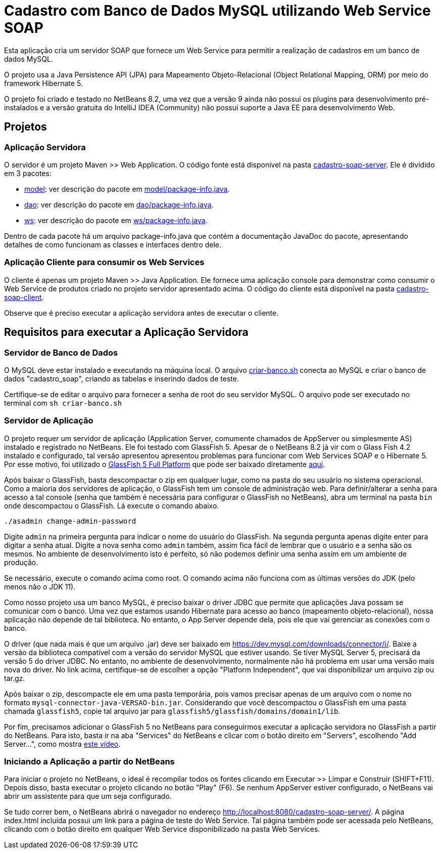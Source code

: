 = Cadastro com Banco de Dados MySQL utilizando Web Service SOAP

Esta aplicação cria um servidor SOAP que fornece um Web Service para
permitir a realização de cadastros em um banco de dados MySQL.

O projeto usa a Java Persistence API (JPA) para Mapeamento Objeto-Relacional (Object Relational Mapping, ORM)
por meio do framework Hibernate 5.

O projeto foi criado e testado no NetBeans 8.2, uma vez que a versão 9 ainda não possui os plugins para desenvolvimento pré-instalados e a versão gratuita do IntelliJ IDEA (Community) não possui suporte a Java EE para desenvolvimento Web.

== Projetos

=== Aplicação Servidora

O servidor é um projeto Maven >> Web Application.
O código fonte está disponível na pasta link:cadastro-soap-server[cadastro-soap-server]. 
Ele é dividido em 3 pacotes:

- link:cadastro-soap-server/src/main/java/com/manoelcampos/soapserver/model[model]: ver descrição do pacote em link:cadastro-soap-server/src/main/java/com/manoelcampos/soapserver/model/package-info.java[model/package-info.java].
- link:cadastro-soap-server/src/main/java/com/manoelcampos/soapserver/dao[dao]: ver descrição do pacote em link:cadastro-soap-server/src/main/java/com/manoelcampos/soapserver/dao/package-info.java[dao/package-info.java].
- link:cadastro-soap-server/src/main/java/com/manoelcampos/soapserver/ws[ws]: ver descrição do pacote em link:cadastro-soap-server/src/main/java/com/manoelcampos/soapserver/ws/package-info.java[ws/package-info.java].

Dentro de cada pacote há um arquivo package-info.java que contém a documentação JavaDoc
do pacote, apresentando detalhes de como funcionam as classes e interfaces dentro dele.

=== Aplicação Cliente para consumir os Web Services

O cliente é apenas um projeto Maven >> Java Application.
Ele fornece uma aplicação console para demonstrar como consumir o Web Service de produtos criado no 
projeto servidor apresentado acima. O código do cliente está disponível na pasta link:cadastro-soap-client[cadastro-soap-client]. 

Observe que é preciso executar a aplicação servidora antes de executar o cliente.

== Requisitos para executar a Aplicação Servidora

=== Servidor de Banco de Dados

O MySQL deve estar instalado e executando na máquina local.
O arquivo link:criar-banco.sh[criar-banco.sh] conecta ao MySQL e criar o banco de dados "cadastro_soap",
criando as tabelas e inserindo dados de teste.

Certifique-se de editar o arquivo para fornecer a senha de root do seu servidor MySQL.
O arquivo pode ser executado no terminal com `sh criar-banco.sh`

=== Servidor de Aplicação

O projeto requer um servidor de aplicação (Application Server, comumente chamados de AppServer ou simplesmente AS) instalado e registrado no NetBeans. Ele foi testado com GlassFish 5. Apesar de o NetBeans 8.2 já vir com o Glass Fish 4.2 instalado e configurado, tal versão apresentou apresentou problemas para funcionar com Web Services SOAP e o Hibernate 5. Por esse motivo, foi utilizado o https://javaee.github.io/glassfish/[GlassFish 5 Full Platform] que pode ser baixado diretamente http://download.oracle.com/glassfish/5.0/release/glassfish-5.0.zip[aqui].

Após baixar o GlassFish, basta descompactar o zip em qualquer lugar, como na pasta do seu usuário no sistema operacional.
Como a maioria dos servidores de aplicação, o GlassFish tem um console de administração web.
Para definir/alterar a senha para acesso a tal console (senha que também é necessária para configurar o GlassFish no NetBeans),
abra um terminal na pasta `bin` onde descompactou o GlassFish. Lá execute o comando abaixo. 

[source,bash]
----
./asadmin change-admin-password
----

Digite `admin` na primeira pergunta para indicar o nome do usuário do GlassFish. Na segunda pergunta apenas digite enter para digitar a senha atual. 
Digite a nova senha como `admin` também, assim fica fácil de lembrar que o usuário e a senha são os mesmos. No ambiente de desenvolvimento isto é perfeito, só não podemos definir uma senha assim em um ambiente de produção.

Se necessário, execute o comando acima como root. O comando acima não funciona com as últimas versões do JDK (pelo menos não o JDK 11).

Como nosso projeto usa um banco MySQL, é preciso baixar o driver JDBC que permite que aplicações Java possam se comunicar com o banco. Uma vez que estamos usando Hibernate para acesso ao banco (mapeamento objeto-relacional), nossa aplicação não depende de tal biblioteca. No entanto, o App Server depende dela, pois ele que vai gerenciar as conexões com o banco.

O driver (que nada mais é que um arquivo .jar) deve ser baixado em https://dev.mysql.com/downloads/connector/j/.
Baixe a versão da biblioteca compatível com a versão do servidor MySQL que estiver usando.
Se tiver MySQL Server 5, precisará da versão 5 do driver JDBC. No entanto, no ambiente de desenvolvimento, normalmente não há problema em usar uma versão mais nova do driver. No link acima, certifique-se de escolher a opção "Platform Independent", que vai disponibilizar um arquivo zip ou tar.gz.

Após baixar o zip, descompacte ele em uma pasta temporária, pois vamos precisar apenas de um arquivo com o nome no formato `mysql-connector-java-VERSAO-bin.jar`. Considerando que você descompactou o GlassFish em uma pasta chamada `glassfish5`, copie tal arquivo jar para
`glassfish5/glassfish/domains/domain1/lib`.

Por fim, precisamos adicionar o GlassFish 5 no NetBeans para conseguirmos executar a aplicação servidora no GlassFish a partir do NetBeans. Para isto, basta ir na aba "Services" do NetBeans e clicar com o botão direito em "Servers", escolhendo "Add Server...", como mostra https://youtu.be/skBxfTgAQm4[este vídeo].

=== Iniciando a Aplicação a partir do NetBeans

Para iniciar o projeto no NetBeans, o ideal é recompilar todos os fontes clicando em Executar >> Limpar e Construir (SHIFT+F11). Depois disso, basta executar o projeto clicando no botão "Play" (F6). Se nenhum AppServer estiver configurado, o NetBeans
vai abrir um assistente para que um seja configurado.

Se tudo correr bem, o NetBeans abrirá o navegador no endereço http://localhost:8080/cadastro-soap-server/.
A página index.html incluída possui um link para a página de teste do Web Service.
Tal página também pode ser acessada pelo NetBeans, clicando com o botão
direito em qualquer Web Service disponibilizado na pasta Web Services.
